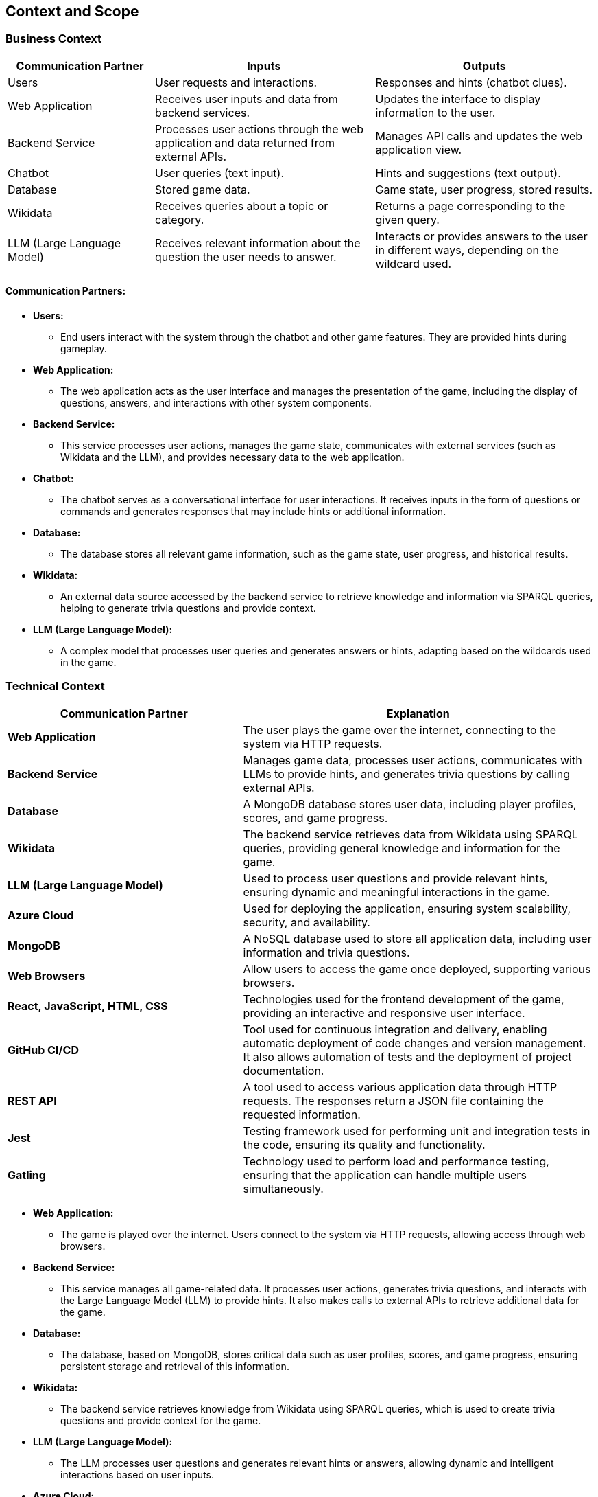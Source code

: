 ifndef::imagesdir[:imagesdir: ../images]

== Context and Scope

=== Business Context

[options="header",cols="^2,^3,^3"]
|===
| *Communication Partner*   | *Inputs*                        | *Outputs*

| Users                      | User requests and interactions.  | Responses and hints (chatbot clues).
| Web Application            | Receives user inputs and data from backend services. | Updates the interface to display information to the user.
| Backend Service            | Processes user actions through the web application and data returned from external APIs. | Manages API calls and updates the web application view.
| Chatbot                    | User queries (text input).        | Hints and suggestions (text output).
| Database                   | Stored game data.                 | Game state, user progress, stored results.
| Wikidata                   | Receives queries about a topic or category. | Returns a page corresponding to the given query.
| LLM (Large Language Model) | Receives relevant information about the question the user needs to answer. | Interacts or provides answers to the user in different ways, depending on the wildcard used.
|===

==== Communication Partners:

* *Users:* 
** End users interact with the system through the chatbot and other game features. They are provided hints during gameplay.

* *Web Application:* 
** The web application acts as the user interface and manages the presentation of the game, including the display of questions, answers, and interactions with other system components.

* *Backend Service:* 
** This service processes user actions, manages the game state, communicates with external services (such as Wikidata and the LLM), and provides necessary data to the web application.

* *Chatbot:* 
** The chatbot serves as a conversational interface for user interactions. It receives inputs in the form of questions or commands and generates responses that may include hints or additional information.

* *Database:* 
** The database stores all relevant game information, such as the game state, user progress, and historical results.

* *Wikidata:* 
** An external data source accessed by the backend service to retrieve knowledge and information via SPARQL queries, helping to generate trivia questions and provide context.

* *LLM (Large Language Model):* 
** A complex model that processes user queries and generates answers or hints, adapting based on the wildcards used in the game.

=== Technical Context

[options="header",cols="^2,^3"]
|===
| *Communication Partner*     | *Explanation*

| *Web Application*            | The user plays the game over the internet, connecting to the system via HTTP requests.

| *Backend Service*            | Manages game data, processes user actions, communicates with LLMs to provide hints, and generates trivia questions by calling external APIs.

| *Database*                   | A MongoDB database stores user data, including player profiles, scores, and game progress.

| *Wikidata*                   | The backend service retrieves data from Wikidata using SPARQL queries, providing general knowledge and information for the game.

| *LLM (Large Language Model)* | Used to process user questions and provide relevant hints, ensuring dynamic and meaningful interactions in the game.

| *Azure Cloud*                | Used for deploying the application, ensuring system scalability, security, and availability.

| *MongoDB*                    | A NoSQL database used to store all application data, including user information and trivia questions.

| *Web Browsers*                | Allow users to access the game once deployed, supporting various browsers.

| *React, JavaScript, HTML, CSS*| Technologies used for the frontend development of the game, providing an interactive and responsive user interface.

| *GitHub CI/CD* | Tool used for continuous integration and delivery, enabling automatic deployment of code changes and version management. It also allows automation of tests and the deployment of project documentation.

| *REST API* | A tool used to access various application data through HTTP requests. The responses return a JSON file containing the requested information.

| *Jest* | Testing framework used for performing unit and integration tests in the code, ensuring its quality and functionality.

| *Gatling* | Technology used to perform load and performance testing, ensuring that the application can handle multiple users simultaneously.
|===

* *Web Application:*
** The game is played over the internet. Users connect to the system via HTTP requests, allowing access through web browsers.

* *Backend Service:*
** This service manages all game-related data. It processes user actions, generates trivia questions, and interacts with the Large Language Model (LLM) to provide hints. It also makes calls to external APIs to retrieve additional data for the game.

* *Database:*
** The database, based on MongoDB, stores critical data such as user profiles, scores, and game progress, ensuring persistent storage and retrieval of this information.

* *Wikidata:*
** The backend service retrieves knowledge from Wikidata using SPARQL queries, which is used to create trivia questions and provide context for the game.

* *LLM (Large Language Model):*
** The LLM processes user questions and generates relevant hints or answers, allowing dynamic and intelligent interactions based on user inputs.

* *Azure Cloud:*
** Azure Cloud is used for deploying the application, ensuring that the system is scalable, secure, and highly available.

* *MongoDB:*
** MongoDB, a NoSQL database, stores all the application data, including user profiles and trivia questions, making it ideal for handling large volumes of unstructured data.

* *Web Browsers:*
** Web browsers serve as the platform for accessing the game, allowing users to interact with it from a variety of devices.

* *React, JavaScript, HTML, CSS:*
** These technologies are used to develop the game's frontend. React builds the interactive user interface, while JavaScript, HTML, and CSS manage the layout, functionality, and styling of the game's web pages.

